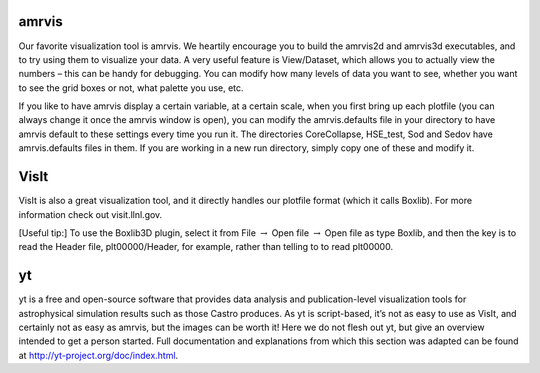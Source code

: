 amrvis
======

Our favorite visualization tool is amrvis. We heartily encourage you
to build the amrvis2d and amrvis3d executables, and to try using them
to visualize your data. A very useful feature is View/Dataset, which
allows you to actually view the numbers – this can be handy for
debugging. You can modify how many levels of data you want to see,
whether you want to see the grid boxes or not, what palette you use,
etc.

If you like to have amrvis display a certain variable, at a certain
scale, when you first bring up each plotfile (you can always change it
once the amrvis window is open), you can modify the amrvis.defaults
file in your directory to have amrvis default to these settings every
time you run it. The directories CoreCollapse, HSE_test, Sod and
Sedov have amrvis.defaults files in them. If you are working in a new
run directory, simply copy one of these and modify it.

VisIt
=====

VisIt is also a great visualization tool, and it directly handles our
plotfile format (which it calls Boxlib). For more information check
out visit.llnl.gov.

[Useful tip:] To use the Boxlib3D plugin, select it from File
:math:`\rightarrow` Open file :math:`\rightarrow` Open file as type Boxlib, and
then the key is to read the Header file, plt00000/Header, for example,
rather than telling to to read plt00000.

yt
==

yt is a free and open-source software that provides data analysis and
publication-level visualization tools for astrophysical simulation
results such as those Castro produces. As yt is script-based, it’s not
as easy to use as VisIt, and certainly not as easy as amrvis, but the
images can be worth it! Here we do not flesh out yt, but give an
overview intended to get a person started. Full documentation and
explanations from which this section was adapted can be found at
http://yt-project.org/doc/index.html.


